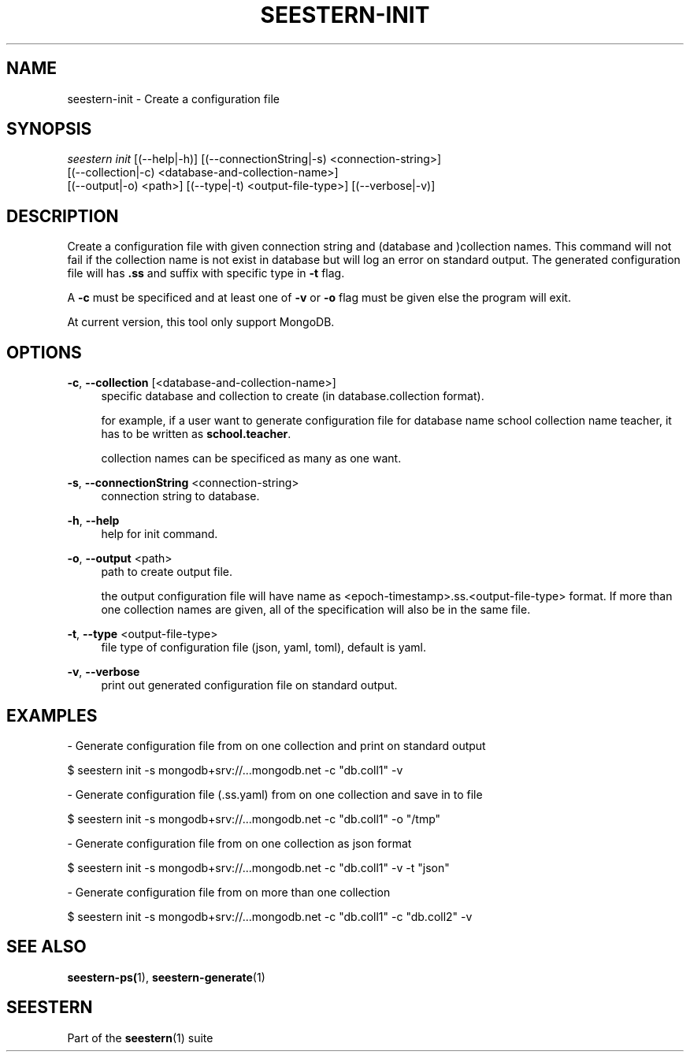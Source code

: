 .TH "SEESTERN-INIT" 1 "13/03/2022" "Version 0.0.4" "Seestern Manual"
.SH NAME
seestern-init - Create a configuration file

.SH SYNOPSIS
\fIseestern init\fR [(--help|-h)] [(--connectionString|-s) <connection-string>]
    [(--collection|-c) <database-and-collection-name>]
    [(--output|-o) <path>] [(--type|-t) <output-file-type>] [(--verbose|-v)]

.SH DESCRIPTION
Create a configuration file with given connection string and (database and )collection names. This command will not fail if the collection name is not exist in database but will log an error on standard output. The generated configuration file will has \fB.ss\fP and suffix with specific type in \fB-t\fP flag.

A \fB-c\fP must be specificed and at least one of \fB-v\fP or \fB-o\fP flag must be given else the program will exit.

At current version, this tool only support MongoDB.

.SH OPTIONS
\fB-c\fP, \fB--collection\fP [<database-and-collection-name>]
.RS 4
specific database and collection to create (in database\&.collection format).

for example, if a user want to generate configuration file for database name school collection name teacher, it has to be written as \fBschool.teacher\fP.

collection names can be specificed as many as one want.
.RE

\fB-s\fP, \fB--connectionString\fP <connection-string>
.RS 4
connection string to database.
.RE

\fB-h\fP, \fB--help\fP
.RS 4
help for init command.
.RE

\fB-o\fP, \fB--output\fP <path>
.RS 4
path to create output file.

the output configuration file will have name as <epoch-timestamp>.ss.<output-file-type> format. If more than one collection names are given, all of the specification will also be in the same file.
.RE

\fB-t\fP, \fB--type\fP <output-file-type>
.RS 4
file type of configuration file (json, yaml, toml), default is yaml.
.RE

\fB-v\fP, \fB--verbose\fP
.RS 4
print out generated configuration file on standard output.
.RE

.SH EXAMPLES
- Generate configuration file from on one collection and print on standard output

$ seestern init -s mongodb+srv://...mongodb.net -c "db.coll1" -v

- Generate configuration file (.ss.yaml) from on one collection and save in to file

$ seestern init -s mongodb+srv://...mongodb.net -c "db.coll1" -o "/tmp"

- Generate configuration file from on one collection as json format

$ seestern init -s mongodb+srv://...mongodb.net -c "db.coll1" -v -t "json"

- Generate configuration file from on more than one collection

$ seestern init -s mongodb+srv://...mongodb.net -c "db.coll1" -c "db.coll2" -v

.SH SEE ALSO
\fBseestern-ps(\fP1), \fBseestern-generate\fP(1)

.SH SEESTERN
Part of the \fBseestern\fP(1) suite